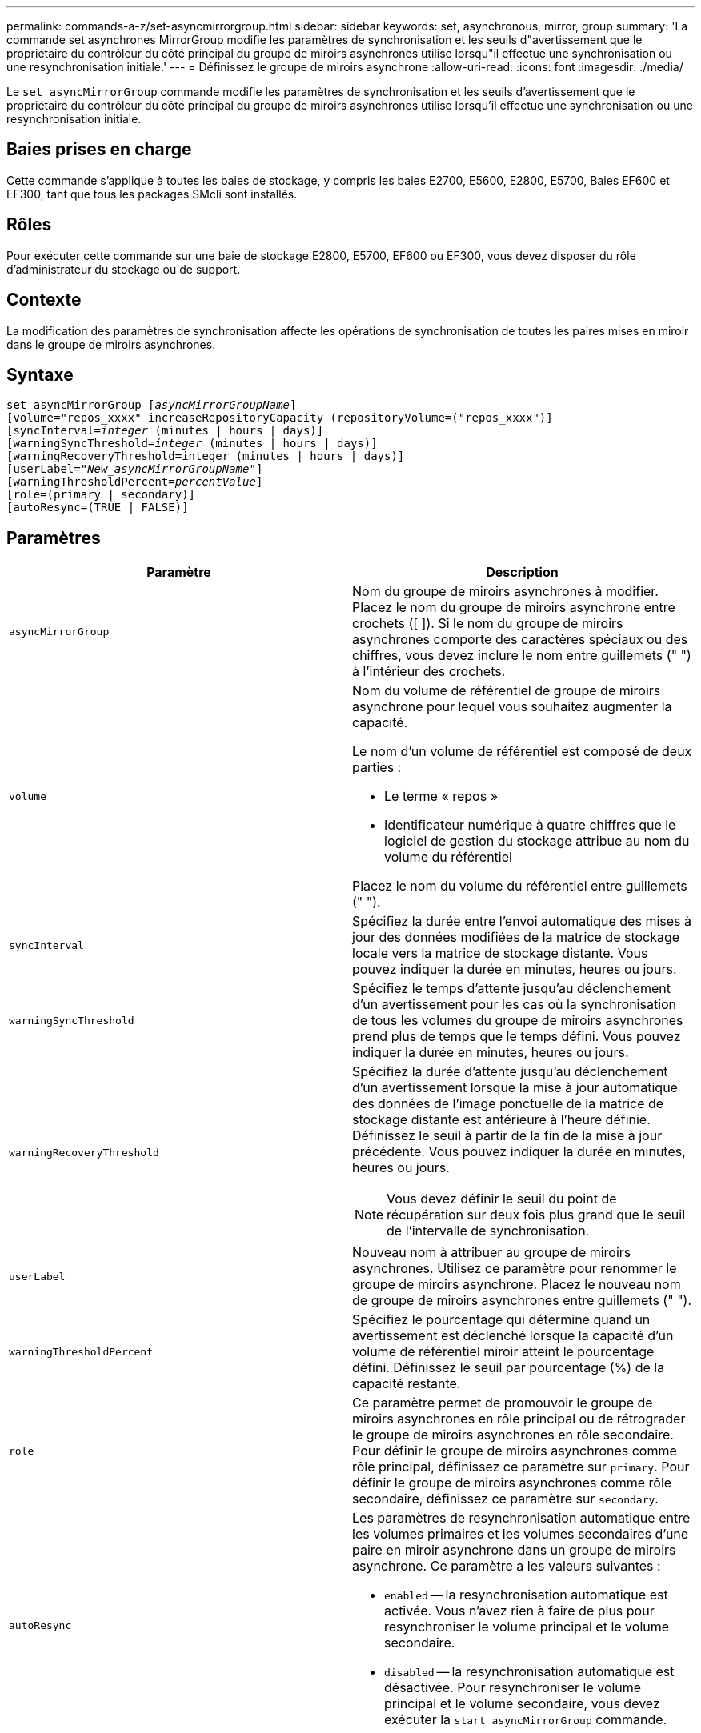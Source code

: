 ---
permalink: commands-a-z/set-asyncmirrorgroup.html 
sidebar: sidebar 
keywords: set, asynchronous, mirror, group 
summary: 'La commande set asynchrones MirrorGroup modifie les paramètres de synchronisation et les seuils d"avertissement que le propriétaire du contrôleur du côté principal du groupe de miroirs asynchrones utilise lorsqu"il effectue une synchronisation ou une resynchronisation initiale.' 
---
= Définissez le groupe de miroirs asynchrone
:allow-uri-read: 
:icons: font
:imagesdir: ./media/


[role="lead"]
Le `set asyncMirrorGroup` commande modifie les paramètres de synchronisation et les seuils d'avertissement que le propriétaire du contrôleur du côté principal du groupe de miroirs asynchrones utilise lorsqu'il effectue une synchronisation ou une resynchronisation initiale.



== Baies prises en charge

Cette commande s'applique à toutes les baies de stockage, y compris les baies E2700, E5600, E2800, E5700, Baies EF600 et EF300, tant que tous les packages SMcli sont installés.



== Rôles

Pour exécuter cette commande sur une baie de stockage E2800, E5700, EF600 ou EF300, vous devez disposer du rôle d'administrateur du stockage ou de support.



== Contexte

La modification des paramètres de synchronisation affecte les opérations de synchronisation de toutes les paires mises en miroir dans le groupe de miroirs asynchrones.



== Syntaxe

[listing, subs="+macros"]
----
set asyncMirrorGroup pass:quotes[[_asyncMirrorGroupName_]]
[volume="repos_xxxx" increaseRepositoryCapacity (repositoryVolume=("repos_xxxx")]
[syncInterval=pass:quotes[_integer_] (minutes | hours | days)]
[warningSyncThreshold=pass:quotes[_integer_] (minutes | hours | days)]
[warningRecoveryThreshold=integer (minutes | hours | days)]
[userLabel=pass:quotes["_New_asyncMirrorGroupName_"]]
[warningThresholdPercent=pass:quotes[_percentValue_]]
[role=(primary | secondary)]
[autoResync=(TRUE | FALSE)]
----


== Paramètres

[cols="2*"]
|===
| Paramètre | Description 


 a| 
`asyncMirrorGroup`
 a| 
Nom du groupe de miroirs asynchrones à modifier. Placez le nom du groupe de miroirs asynchrone entre crochets ([ ]). Si le nom du groupe de miroirs asynchrones comporte des caractères spéciaux ou des chiffres, vous devez inclure le nom entre guillemets (" ") à l'intérieur des crochets.



 a| 
`volume`
 a| 
Nom du volume de référentiel de groupe de miroirs asynchrone pour lequel vous souhaitez augmenter la capacité.

Le nom d'un volume de référentiel est composé de deux parties :

* Le terme « repos »
* Identificateur numérique à quatre chiffres que le logiciel de gestion du stockage attribue au nom du volume du référentiel


Placez le nom du volume du référentiel entre guillemets (" ").



 a| 
`syncInterval`
 a| 
Spécifiez la durée entre l'envoi automatique des mises à jour des données modifiées de la matrice de stockage locale vers la matrice de stockage distante. Vous pouvez indiquer la durée en minutes, heures ou jours.



 a| 
`warningSyncThreshold`
 a| 
Spécifiez le temps d'attente jusqu'au déclenchement d'un avertissement pour les cas où la synchronisation de tous les volumes du groupe de miroirs asynchrones prend plus de temps que le temps défini. Vous pouvez indiquer la durée en minutes, heures ou jours.



 a| 
`warningRecoveryThreshold`
 a| 
Spécifiez la durée d'attente jusqu'au déclenchement d'un avertissement lorsque la mise à jour automatique des données de l'image ponctuelle de la matrice de stockage distante est antérieure à l'heure définie. Définissez le seuil à partir de la fin de la mise à jour précédente. Vous pouvez indiquer la durée en minutes, heures ou jours.

[NOTE]
====
Vous devez définir le seuil du point de récupération sur deux fois plus grand que le seuil de l'intervalle de synchronisation.

====


 a| 
`userLabel`
 a| 
Nouveau nom à attribuer au groupe de miroirs asynchrones. Utilisez ce paramètre pour renommer le groupe de miroirs asynchrone. Placez le nouveau nom de groupe de miroirs asynchrones entre guillemets (" ").



 a| 
`warningThresholdPercent`
 a| 
Spécifiez le pourcentage qui détermine quand un avertissement est déclenché lorsque la capacité d'un volume de référentiel miroir atteint le pourcentage défini. Définissez le seuil par pourcentage (%) de la capacité restante.



 a| 
`role`
 a| 
Ce paramètre permet de promouvoir le groupe de miroirs asynchrones en rôle principal ou de rétrograder le groupe de miroirs asynchrones en rôle secondaire. Pour définir le groupe de miroirs asynchrones comme rôle principal, définissez ce paramètre sur `primary`. Pour définir le groupe de miroirs asynchrones comme rôle secondaire, définissez ce paramètre sur `secondary`.



 a| 
`autoResync`
 a| 
Les paramètres de resynchronisation automatique entre les volumes primaires et les volumes secondaires d'une paire en miroir asynchrone dans un groupe de miroirs asynchrone. Ce paramètre a les valeurs suivantes :

* `enabled` -- la resynchronisation automatique est activée. Vous n'avez rien à faire de plus pour resynchroniser le volume principal et le volume secondaire.
* `disabled` -- la resynchronisation automatique est désactivée. Pour resynchroniser le volume principal et le volume secondaire, vous devez exécuter la `start asyncMirrorGroup` commande.


|===


== Remarques

Vous pouvez utiliser n'importe quelle combinaison de caractères alphanumériques, de traits de soulignement (_), de traits d'Union (-) et de livres (#) pour les noms. Les noms peuvent comporter un maximum de 30 caractères.

Lorsque vous utilisez cette commande, vous pouvez spécifier un ou plusieurs paramètres. Cependant, il n'est pas nécessaire d'utiliser tous les paramètres.

Un volume de référentiel de groupe de miroirs asynchrone est un volume extensible structuré comme une collection concaténée d'un maximum de 16 entités de volumes standard. Dans un premier temps, un volume de référentiel extensible n'a qu'un seul volume. La capacité du volume du référentiel extensible est exactement celle du volume unique. Vous pouvez augmenter la capacité d'un volume de référentiel extensible en y ajoutant des volumes de référentiel non utilisés. La capacité du volume de référentiel extensible composite devient alors la somme des capacités de tous les volumes standard concaténés.



== Niveau minimal de firmware

7.84

11.80 baies EF600 et EF300 prises en charge
